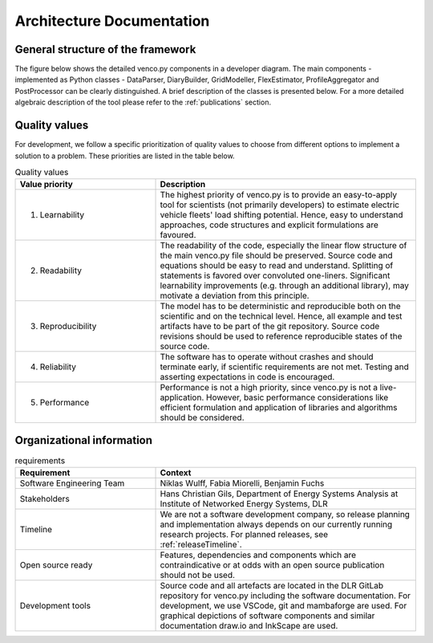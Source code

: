 ..  venco.py introdcution file created on September 15, 2020
    Licensed under CC BY 4.0: https://creativecommons.org/licenses/by/4.0/deed.en

.. _architecture:

Architecture Documentation
===================================

General structure of the framework
---------------------------------------------------

The figure below shows the detailed venco.py components in a developer diagram. The main components - implemented as 
Python classes - DataParser, DiaryBuilder, GridModeller, FlexEstimator, ProfileAggregator and PostProcessor can be 
clearly distinguished. A brief description of the classes is presented below. For a more
detailed algebraic description of the tool please refer to the :ref:`publications` section.


.. image:: ../figures/vencopy_structure_detailed.drawio.png
	:width: 600
	:align: center


Quality values
---------------------------------------------------

For development, we follow a specific prioritization of quality values to choose from different options to implement
a solution to a problem. These priorities are listed in the table below. 

.. list-table:: Quality values
   :widths: 35, 65
   :header-rows: 1

   * - Value priority
     - Description
   * - 1. Learnability
     - The highest priority of venco.py is to provide an easy-to-apply tool for scientists (not primarily developers) to
       estimate electric vehicle fleets' load shifting potential. Hence, easy to understand approaches, code structures
       and explicit formulations are favoured.
   * - 2. Readability
     - The readability of the code, especially the linear flow structure of the main venco.py file should be preserved.
       Source code and equations should be easy to read and understand. Splitting of statements is favored over 
       convoluted one-liners. Significant learnability improvements (e.g. through an additional library), may motivate a
       deviation from this principle.
   * - 3. Reproducibility
     - The model has to be deterministic and reproducible both on the scientific and on the technical level. Hence, all
       example and test artifacts have to be part of the git repository. Source code revisions should be used to 
       reference reproducible states of the source code.
   * - 4. Reliability
     - The software has to operate without crashes and should terminate early, if scientific requirements are not met.
       Testing and asserting expectations in code is encouraged.
   * - 5. Performance
     - Performance is not a high priority, since venco.py is not a live-application. However, basic performance
       considerations like efficient formulation and application of libraries and algorithms should be considered.



Organizational information
---------------------------------------------------

.. list-table:: requirements
   :widths: 35, 65
   :header-rows: 1

   * - Requirement
     - Context
   * - Software Engineering Team
     - Niklas Wulff, Fabia Miorelli, Benjamin Fuchs
   * - Stakeholders
     - Hans Christian Gils, Department of Energy Systems Analysis at Institute of Networked Energy Systems, DLR
   * - Timeline
     - We are not a software development company, so release planning and implementation always depends on our currently
       running research projects. For planned releases, see :ref:`releaseTimeline`.
   * - Open source ready
     - Features, dependencies and components which are contraindicative or at odds with an open source publication 
       should not be used.
   * - Development tools
     - Source code and all artefacts are located in the DLR GitLab repository for venco.py including the software 
       documentation. For development, we use VSCode, git and mambaforge are used. For graphical depictions of software
       components and similar documentation draw.io and InkScape are used.





